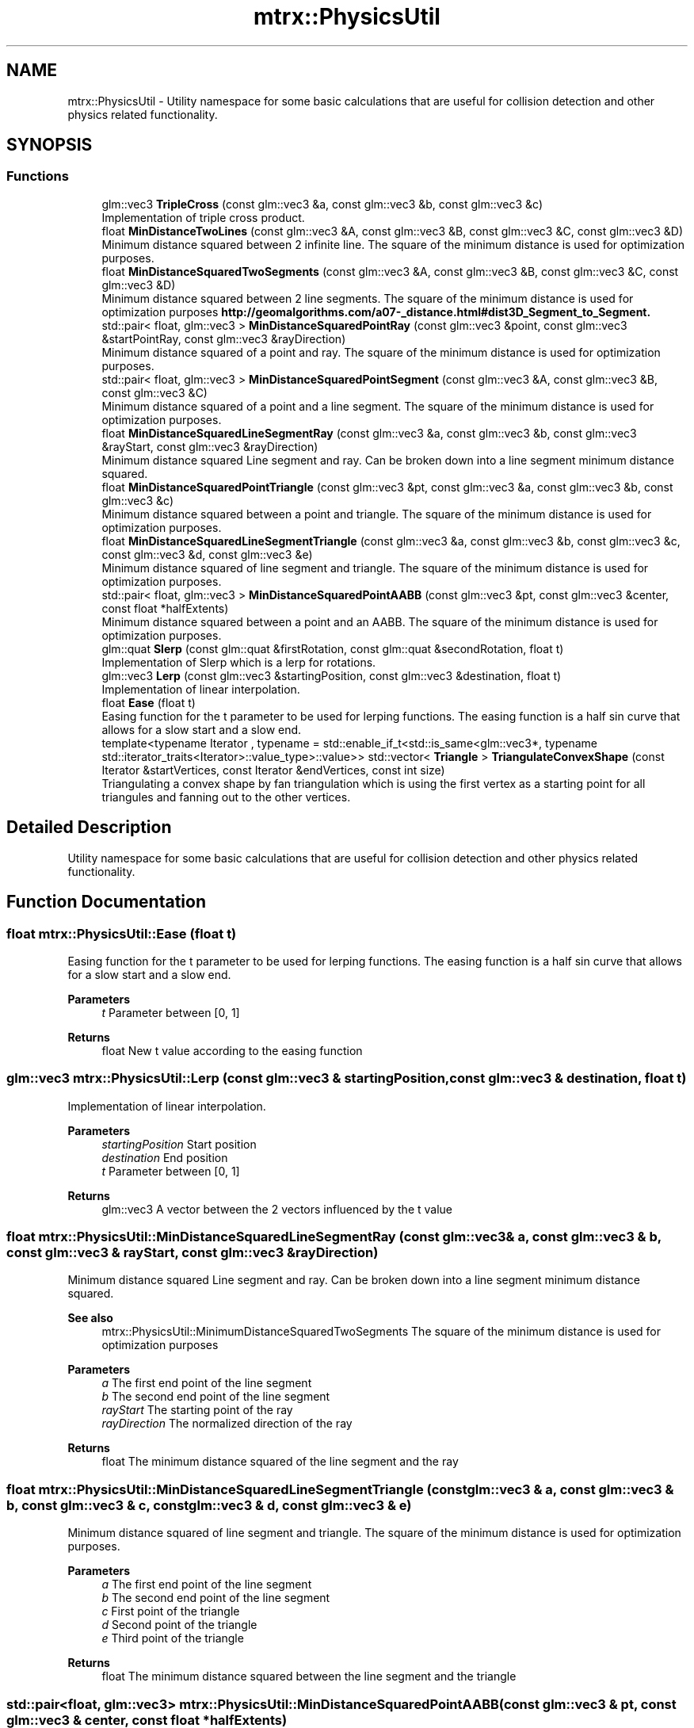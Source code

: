 .TH "mtrx::PhysicsUtil" 3 "Sat Dec 7 2019" "MTRX Engine" \" -*- nroff -*-
.ad l
.nh
.SH NAME
mtrx::PhysicsUtil \- Utility namespace for some basic calculations that are useful for collision detection and other physics related functionality\&.  

.SH SYNOPSIS
.br
.PP
.SS "Functions"

.in +1c
.ti -1c
.RI "glm::vec3 \fBTripleCross\fP (const glm::vec3 &a, const glm::vec3 &b, const glm::vec3 &c)"
.br
.RI "Implementation of triple cross product\&. "
.ti -1c
.RI "float \fBMinDistanceTwoLines\fP (const glm::vec3 &A, const glm::vec3 &B, const glm::vec3 &C, const glm::vec3 &D)"
.br
.RI "Minimum distance squared between 2 infinite line\&. The square of the minimum distance is used for optimization purposes\&. "
.ti -1c
.RI "float \fBMinDistanceSquaredTwoSegments\fP (const glm::vec3 &A, const glm::vec3 &B, const glm::vec3 &C, const glm::vec3 &D)"
.br
.RI "Minimum distance squared between 2 line segments\&. The square of the minimum distance is used for optimization purposes \fBhttp://geomalgorithms\&.com/a07-_distance\&.html#dist3D_Segment_to_Segment\&.\fP"
.ti -1c
.RI "std::pair< float, glm::vec3 > \fBMinDistanceSquaredPointRay\fP (const glm::vec3 &point, const glm::vec3 &startPointRay, const glm::vec3 &rayDirection)"
.br
.RI "Minimum distance squared of a point and ray\&. The square of the minimum distance is used for optimization purposes\&. "
.ti -1c
.RI "std::pair< float, glm::vec3 > \fBMinDistanceSquaredPointSegment\fP (const glm::vec3 &A, const glm::vec3 &B, const glm::vec3 &C)"
.br
.RI "Minimum distance squared of a point and a line segment\&. The square of the minimum distance is used for optimization purposes\&. "
.ti -1c
.RI "float \fBMinDistanceSquaredLineSegmentRay\fP (const glm::vec3 &a, const glm::vec3 &b, const glm::vec3 &rayStart, const glm::vec3 &rayDirection)"
.br
.RI "Minimum distance squared Line segment and ray\&. Can be broken down into a line segment minimum distance squared\&. "
.ti -1c
.RI "float \fBMinDistanceSquaredPointTriangle\fP (const glm::vec3 &pt, const glm::vec3 &a, const glm::vec3 &b, const glm::vec3 &c)"
.br
.RI "Minimum distance squared between a point and triangle\&. The square of the minimum distance is used for optimization purposes\&. "
.ti -1c
.RI "float \fBMinDistanceSquaredLineSegmentTriangle\fP (const glm::vec3 &a, const glm::vec3 &b, const glm::vec3 &c, const glm::vec3 &d, const glm::vec3 &e)"
.br
.RI "Minimum distance squared of line segment and triangle\&. The square of the minimum distance is used for optimization purposes\&. "
.ti -1c
.RI "std::pair< float, glm::vec3 > \fBMinDistanceSquaredPointAABB\fP (const glm::vec3 &pt, const glm::vec3 &center, const float *halfExtents)"
.br
.RI "Minimum distance squared between a point and an AABB\&. The square of the minimum distance is used for optimization purposes\&. "
.ti -1c
.RI "glm::quat \fBSlerp\fP (const glm::quat &firstRotation, const glm::quat &secondRotation, float t)"
.br
.RI "Implementation of Slerp which is a lerp for rotations\&. "
.ti -1c
.RI "glm::vec3 \fBLerp\fP (const glm::vec3 &startingPosition, const glm::vec3 &destination, float t)"
.br
.RI "Implementation of linear interpolation\&. "
.ti -1c
.RI "float \fBEase\fP (float t)"
.br
.RI "Easing function for the t parameter to be used for lerping functions\&. The easing function is a half sin curve that allows for a slow start and a slow end\&. "
.ti -1c
.RI "template<typename Iterator , typename  = std::enable_if_t<std::is_same<glm::vec3*, typename std::iterator_traits<Iterator>::value_type>::value>> std::vector< \fBTriangle\fP > \fBTriangulateConvexShape\fP (const Iterator &startVertices, const Iterator &endVertices, const int size)"
.br
.RI "Triangulating a convex shape by fan triangulation which is using the first vertex as a starting point for all triangules and fanning out to the other vertices\&. "
.in -1c
.SH "Detailed Description"
.PP 
Utility namespace for some basic calculations that are useful for collision detection and other physics related functionality\&. 


.SH "Function Documentation"
.PP 
.SS "float mtrx::PhysicsUtil::Ease (float t)"

.PP
Easing function for the t parameter to be used for lerping functions\&. The easing function is a half sin curve that allows for a slow start and a slow end\&. 
.PP
\fBParameters\fP
.RS 4
\fIt\fP Parameter between [0, 1] 
.RE
.PP
\fBReturns\fP
.RS 4
float New t value according to the easing function 
.RE
.PP

.SS "glm::vec3 mtrx::PhysicsUtil::Lerp (const glm::vec3 & startingPosition, const glm::vec3 & destination, float t)"

.PP
Implementation of linear interpolation\&. 
.PP
\fBParameters\fP
.RS 4
\fIstartingPosition\fP Start position 
.br
\fIdestination\fP End position 
.br
\fIt\fP Parameter between [0, 1] 
.RE
.PP
\fBReturns\fP
.RS 4
glm::vec3 A vector between the 2 vectors influenced by the t value 
.RE
.PP

.SS "float mtrx::PhysicsUtil::MinDistanceSquaredLineSegmentRay (const glm::vec3 & a, const glm::vec3 & b, const glm::vec3 & rayStart, const glm::vec3 & rayDirection)"

.PP
Minimum distance squared Line segment and ray\&. Can be broken down into a line segment minimum distance squared\&. 
.PP
\fBSee also\fP
.RS 4
mtrx::PhysicsUtil::MinimumDistanceSquaredTwoSegments The square of the minimum distance is used for optimization purposes
.RE
.PP
\fBParameters\fP
.RS 4
\fIa\fP The first end point of the line segment 
.br
\fIb\fP The second end point of the line segment 
.br
\fIrayStart\fP The starting point of the ray 
.br
\fIrayDirection\fP The normalized direction of the ray 
.RE
.PP
\fBReturns\fP
.RS 4
float The minimum distance squared of the line segment and the ray 
.RE
.PP

.SS "float mtrx::PhysicsUtil::MinDistanceSquaredLineSegmentTriangle (const glm::vec3 & a, const glm::vec3 & b, const glm::vec3 & c, const glm::vec3 & d, const glm::vec3 & e)"

.PP
Minimum distance squared of line segment and triangle\&. The square of the minimum distance is used for optimization purposes\&. 
.PP
\fBParameters\fP
.RS 4
\fIa\fP The first end point of the line segment 
.br
\fIb\fP The second end point of the line segment 
.br
\fIc\fP First point of the triangle 
.br
\fId\fP Second point of the triangle 
.br
\fIe\fP Third point of the triangle 
.RE
.PP
\fBReturns\fP
.RS 4
float The minimum distance squared between the line segment and the triangle 
.RE
.PP

.SS "std::pair<float, glm::vec3> mtrx::PhysicsUtil::MinDistanceSquaredPointAABB (const glm::vec3 & pt, const glm::vec3 & center, const float * halfExtents)"

.PP
Minimum distance squared between a point and an AABB\&. The square of the minimum distance is used for optimization purposes\&. 
.PP
\fBParameters\fP
.RS 4
\fIpt\fP The point we want to check the distance for 
.br
\fIcenter\fP The center of the AABB collider 
.RE
.PP
\fBSee also\fP
.RS 4
\fBmtrx::AABBCollider\fP 
.RE
.PP
\fBParameters\fP
.RS 4
\fIhalfExtents\fP The half extents of the \fBAABBCollider\fP 
.RE
.PP
\fBSee also\fP
.RS 4
\fBmtrx::AABBCollider\fP 
.RE
.PP
\fBReturns\fP
.RS 4
std::pair<float, glm::vec3> The minimum distance squared and the closest point 
.RE
.PP

.SS "std::pair<float, glm::vec3> mtrx::PhysicsUtil::MinDistanceSquaredPointRay (const glm::vec3 & point, const glm::vec3 & startPointRay, const glm::vec3 & rayDirection)"

.PP
Minimum distance squared of a point and ray\&. The square of the minimum distance is used for optimization purposes\&. 
.PP
\fBParameters\fP
.RS 4
\fIpoint\fP A point in 3d space we want to check the distance for 
.br
\fIstartPointRay\fP Start point of the ray 
.br
\fIrayDirection\fP The normalized direction of the ray 
.RE
.PP
\fBReturns\fP
.RS 4
std::pair<float, glm::vec3> The minimum distance squared and the closest point 
.RE
.PP

.SS "std::pair<float, glm::vec3> mtrx::PhysicsUtil::MinDistanceSquaredPointSegment (const glm::vec3 & A, const glm::vec3 & B, const glm::vec3 & C)"

.PP
Minimum distance squared of a point and a line segment\&. The square of the minimum distance is used for optimization purposes\&. 
.PP
\fBParameters\fP
.RS 4
\fIA\fP The point we want to check the distance for 
.br
\fIB\fP The first end point of the line segment 
.br
\fIC\fP The second end point of the line segment 
.RE
.PP
\fBReturns\fP
.RS 4
std::pair<float, glm::vec3> The minimum distance squared and the closest point 
.RE
.PP

.SS "float mtrx::PhysicsUtil::MinDistanceSquaredPointTriangle (const glm::vec3 & pt, const glm::vec3 & a, const glm::vec3 & b, const glm::vec3 & c)"

.PP
Minimum distance squared between a point and triangle\&. The square of the minimum distance is used for optimization purposes\&. 
.PP
\fBParameters\fP
.RS 4
\fIpt\fP The point we want to check the distance for 
.br
\fIa\fP The first point of the triangle 
.br
\fIb\fP The second point of the triangle 
.br
\fIc\fP The third point of the triangle 
.RE
.PP
\fBReturns\fP
.RS 4
float The minimum distance squared 
.RE
.PP

.SS "float mtrx::PhysicsUtil::MinDistanceSquaredTwoSegments (const glm::vec3 & A, const glm::vec3 & B, const glm::vec3 & C, const glm::vec3 & D)"

.PP
Minimum distance squared between 2 line segments\&. The square of the minimum distance is used for optimization purposes \fBhttp://geomalgorithms\&.com/a07-_distance\&.html#dist3D_Segment_to_Segment\&.\fP
.PP
\fBParameters\fP
.RS 4
\fIA\fP First end of the line segment 
.br
\fIB\fP Second end of the line segment 
.br
\fIC\fP First end of the second line segment 
.br
\fID\fP Second end of the second line segment 
.RE
.PP
\fBReturns\fP
.RS 4
float The minimum distance squared between 2 line segments 
.RE
.PP

.SS "float mtrx::PhysicsUtil::MinDistanceTwoLines (const glm::vec3 & A, const glm::vec3 & B, const glm::vec3 & C, const glm::vec3 & D)"

.PP
Minimum distance squared between 2 infinite line\&. The square of the minimum distance is used for optimization purposes\&. 
.PP
\fBParameters\fP
.RS 4
\fIA\fP Point on first line 
.br
\fIB\fP Point on first line 
.br
\fIC\fP Point on second line 
.br
\fID\fP Point on second line 
.RE
.PP
\fBReturns\fP
.RS 4
float The minimum distance squared between the 2 infinite lines 
.RE
.PP

.SS "glm::quat mtrx::PhysicsUtil::Slerp (const glm::quat & firstRotation, const glm::quat & secondRotation, float t)"

.PP
Implementation of Slerp which is a lerp for rotations\&. 
.PP
\fBParameters\fP
.RS 4
\fIfirstRotation\fP start position of the rotation 
.br
\fIsecondRotation\fP End position of the rotation 
.br
\fIt\fP parameter between [0, 1] to interpolate between the 2 rotations 
.RE
.PP
\fBReturns\fP
.RS 4
glm::quat The rotation interpolated between the 2 rotations 
.RE
.PP

.SS "template<typename Iterator , typename  = std::enable_if_t<std::is_same<glm::vec3*, typename std::iterator_traits<Iterator>::value_type>::value>> std::vector<\fBTriangle\fP> mtrx::PhysicsUtil::TriangulateConvexShape (const Iterator & startVertices, const Iterator & endVertices, const int size)"

.PP
Triangulating a convex shape by fan triangulation which is using the first vertex as a starting point for all triangules and fanning out to the other vertices\&. 
.PP
\fBTemplate Parameters\fP
.RS 4
\fIIterator\fP Iterator type that is used by the collection of vertices 
.br
\fIstd::enable_if_t<std::is_same<glm::vec3*,typename\fP std::iterator_traits<Iterator>::value_type>::value> Iterator template check 
.RE
.PP
\fBParameters\fP
.RS 4
\fIstartVertices\fP Iterator to the beginning of the vertex list 
.br
\fIendVertices\fP Iterator to the end of the vertex list 
.br
\fIsize\fP The size of the vertex list 
.RE
.PP
\fBReturns\fP
.RS 4
std::vector<Triangle> A vector of triangles representing the triangulated mesh 
.RE
.PP

.SS "glm::vec3 mtrx::PhysicsUtil::TripleCross (const glm::vec3 & a, const glm::vec3 & b, const glm::vec3 & c)"

.PP
Implementation of triple cross product\&. 
.PP
\fBParameters\fP
.RS 4
\fIa\fP First vector 
.br
\fIb\fP Second vector 
.br
\fIc\fP Third vector 
.RE
.PP
\fBReturns\fP
.RS 4
glm::vec3 The result of the triple cross product 
.RE
.PP

.SH "Author"
.PP 
Generated automatically by Doxygen for MTRX Engine from the source code\&.
